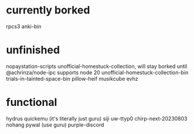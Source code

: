 * currently borked
rpcs3
anki-bin
* unfinished
nopaystation-scripts
unofficial-homestuck-collection, will stay borked until @achrinza/node-ipc supports node 20
unofficial-homestuck-collection-bin
trials-in-tainted-space-bin
pillow-heif
musikcube
evhz
* functional
hydrus
quickemu (it's literally just guru)
siji
uw-ttyp0
chirp-next-20230803
nohang
pywal (use guru)
purple-discord
